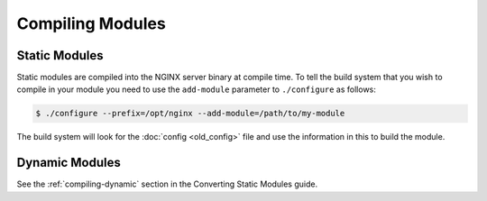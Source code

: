 Compiling Modules
=================

Static Modules
--------------

Static modules are compiled into the NGINX server binary at compile time. To tell the build system that you wish to compile in your module you need to use the ``add-module`` parameter to ``./configure`` as follows:

.. code-block:: bash

   $ ./configure --prefix=/opt/nginx --add-module=/path/to/my-module

The build system will look for the :doc:`config <old_config>` file and use the information in this to build the module.

Dynamic Modules
---------------

See the :ref:`compiling-dynamic` section in the Converting Static Modules guide.
